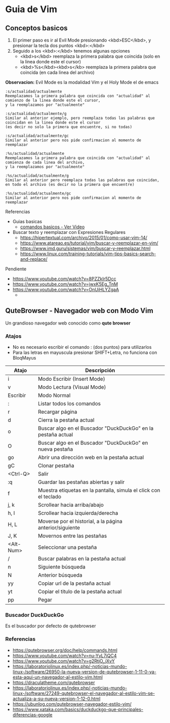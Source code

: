 * Guia de Vim
** Conceptos basicos
  1. El primer paso es ir al Evil Mode presionando <kbd>ESC</kbd>, y presionar la tecla dos puntos <kbd>:</kbd>
  2. Seguido a los <kbd>:</kbd> tenemos algunas opciones
     - <kbd>s</kbd> reemplaza la primera palabra que coincida (solo en la linea donde este el cursor)
     - <kbd>%s</kbd><kbd>s</kb> reemplaza la primera palabra que coincida (en cada linea del archivo)
  
  **Observacion:** Evil Mode es la modalidad Vim y el Holy Mode el de emacs
    
  #+BEGIN_EXAMPLE
  :s/actualidad/actualmente
  Reemplazamos la primera palabra que coincida con "actualidad" al comienzo de la linea donde este el cursor,
  y la reemplazamos por "actualmente"

  :s/actualidad/actualmente/g
  Similar al anterior ejemplo, pero reemplaza todas las palabras que coincidan en la linea donde este el cursor
  (es decir no solo la primera que encuentre, si no todas)

  :s/actualidad/actualmente/gc
  Similar al anterior pero nos pide confirmacion al momento de reemplazar
  
  :%s/actualidad/actualmente
  Reemplazamos la primera palabra que coincida con "actualidad" al comienza de cada linea del archivo,
  y la reemplazamos por "actualmente"

  :%s/actualidad/actualmente/g
  Similar al anterior pero reemplaza todas las palabras que coincidan, en todo el archivo (es decir no la primera que encuentre)

  :%s/actualidad/actualmente/gc
  Similar al anterior pero nos pide confirmacion al momento de reemplazar
  #+END_EXAMPLE

  Referencias
  - Guias basicas
    - [[https://www.youtube.com/watch?v=iWo1cDGlNDI][comandos basicos - Ver Video]]
  - Buscar texto y reemplazar con Expresiones Regulares
    - https://hipertextual.com/archivo/2015/01/como-usar-vim-14/
    - https://www.atareao.es/tutorial/vim/buscar-y-reemplazar-en-vim/
    - https://www.imd.guru/sistemas/vim/buscar-y-reemplazar.html
    - https://www.linux.com/training-tutorials/vim-tips-basics-search-and-replace/
  Pendiente
  - https://www.youtube.com/watch?v=8PZZkIr5Dcc
  - https://www.youtube.com/watch?v=jwxK5Eg_TnM
  - https://www.youtube.com/watch?v=OnUiHLYZgaA
    - 
** QuteBrowser - Navegador web con Modo Vim
   Un grandioso navegador web conocido como *qute browser*
*** Atajos
    + No es necesario escribir el comando : (dos puntos) para utilizarlos
    + Para las letras en mayuscula presionar SHIFT+Letra, no funciona con BloqMayus

    |-----------+------------------------------------------------------------------|
    | Atajo     | Descripción                                                      |
    |-----------+------------------------------------------------------------------|
    | i         | Modo Escribir (Insert Mode)                                      |
    | v         | Modo Lectura (Visual Mode)                                       |
    | Escribir  | Modo Normal                                                      |
    |-----------+------------------------------------------------------------------|
    | :         | Listar todos los comandos                                        |
    | r         | Recargar página                                                  |
    | d         | Cierra la pestaña actual                                         |
    | o         | Buscar algo en el Buscador "DuckDuckGo" en la pestaña actual     |
    | O         | Buscar algo en el Buscador "DuckDuckGo" en nueva pestaña         |
    | go        | Abrir una dirección web en la pestaña actual                     |
    | gC        | Clonar pestaña                                                   |
    | <Ctrl-Q>  | Salir                                                            |
    | :q        | Guardar las pestañas abiertas y salir                            |
    |-----------+------------------------------------------------------------------|
    | f         | Muestra etiquetas en la pantalla, simula el click con el teclado |
    | j, k      | Scrollear hacia arriba/abajo                                     |
    | h, l      | Scrollear hacia izquierda/derecha                                |
    | H, L      | Moverse por el historial, a la página anterior/siguiente         |
    | J, K      | Movernos entre las pestañas                                      |
    | <Alt-Num> | Seleccionar una pestaña                                          |
    |-----------+------------------------------------------------------------------|
    | /         | Buscar palabras en la pestaña actual                             |
    | n         | Siguiente búsqueda                                               |
    | N         | Anterior búsqueda                                                |
    | yy        | Copiar url de la pestaña actual                                  |
    | yt        | Copiar el titulo de la pestaña actual                            |
    | pp        | Pegar                                                            |
    |-----------+------------------------------------------------------------------|
*** Buscador DuckDuckGo
    Es el buscador por defecto de qutebrowser
*** Referencias
   - https://qutebrowser.org/doc/help/commands.html
   - https://www.youtube.com/watch?v=nu-YyL7iQC4
   - https://www.youtube.com/watch?v=g2RtjO_jXvY
   - https://laboratoriolinux.es/index.php/-noticias-mundo-linux-/software/26950-la-nueva-version-de-qutebrowser-1-11-0-ya-esta-aqui-un-navegador-al-estilo-vim.html
   - https://draculatheme.com/qutebrowser
   - https://laboratoriolinux.es/index.php/-noticias-mundo-linux-/software/27249-qutebrowser-el-navegador-al-estilo-vim-se-actualiza-a-su-nueva-version-1-12-0.html
   - https://ubunlog.com/qutebrowser-navegador-estilo-vim/
   - https://www.xataka.com/basics/duckduckgo-que-principales-diferencias-google
